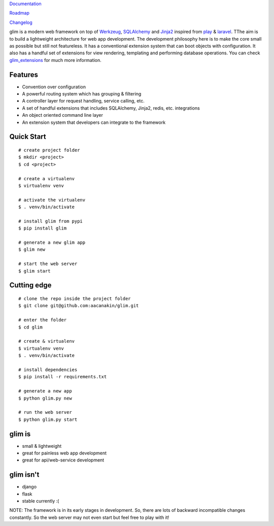 `Documentation <http://glim.readme.io>`__

`Roadmap <http://glim.readme.io/v0.8.6/docs/roadmap>`__

`Changelog <https://github.com/aacanakin/glim/blob/master/CHANGELOG.md>`__

glim is a modern web framework on top of `Werkzeug <http://werkzeug.pocoo.org/>`__, `SQLAlchemy <http://www.sqlalchemy.org/>`__ and `Jinja2 <http://jinja.pocoo.org/docs/dev/>`__ inspired from `play <https://www.playframework.com/>`__ & `laravel <http://laravel.com/>`__. TThe aim is to build a lightweight architecture for web app development. The development philosophy here is to make the core small as possible but still not featureless. It has a conventional extension system that can boot objects with configuration. It also has a handful set of extensions for view rendering, templating and performing database operations. You can check `glim_extensions <http://github.com/aacanakin/glim-extensions/>`__ for much more information.

Features
--------

- Convention over configuration
- A powerful routing system which has grouping & filtering
- A controller layer for request handling, service calling, etc.
- A set of handful extensions that includes SQLAlchemy, Jinja2, redis, etc. integrations
- An object oriented command line layer
- An extension system that developers can integrate to the framework

Quick Start
-----------

::

    # create project folder
    $ mkdir <project>
    $ cd <project>

    # create a virtualenv
    $ virtualenv venv

    # activate the virtualenv
    $ . venv/bin/activate

    # install glim from pypi
    $ pip install glim

    # generate a new glim app
    $ glim new

    # start the web server
    $ glim start

Cutting edge
------------

::

    # clone the repo inside the project folder
    $ git clone git@github.com:aacanakin/glim.git

    # enter the folder
    $ cd glim

    # create & virtualenv
    $ virtualenv venv
    $ . venv/bin/activate

    # install dependencies
    $ pip install -r requirements.txt

    # generate a new app
    $ python glim.py new

    # run the web server
    $ python glim.py start

glim is
-------

- small & lightweight
- great for painless web app development
- great for api/web-service development

glim isn't
----------

- django
- flask
- stable currently :(

NOTE: The framework is in its early stages in development. So, there are lots of backward incompatible changes constantly. So the web server may not even start but feel free to play with it!


